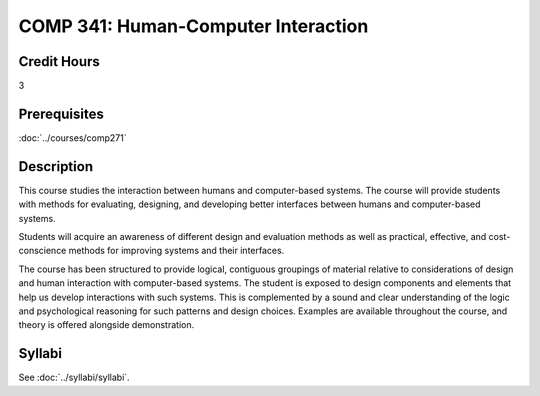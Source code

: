 .. index:: human-computer interface design

COMP 341: Human-Computer Interaction
====================================

Credit Hours
-----------------------------------

3

Prerequisites
----------------------------

:doc:`../courses/comp271`


Description
----------------------------

This course studies the interaction between humans and computer-based systems. The course will provide students with methods for evaluating, designing, and developing better interfaces between humans and computer-based systems.

Students will acquire an awareness of different design and evaluation methods as well as practical, effective, and cost-conscience methods for improving systems and their interfaces.

The course has been structured to provide logical, contiguous groupings of material relative to considerations of design and human interaction with computer-based systems. The student is exposed to design components and elements that help us develop interactions with such systems. This is complemented by a sound and clear understanding of the logic and psychological reasoning for such patterns and design choices. Examples are available throughout the course, and theory is offered alongside demonstration.

Syllabi
----------------------

See :doc:`../syllabi/syllabi`.
